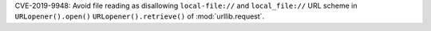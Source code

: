 CVE-2019-9948: Avoid file reading as disallowing ``local-file://`` and
``local_file://`` URL scheme in ``URLopener().open()``
``URLopener().retrieve()`` of :mod:`urllib.request`.
